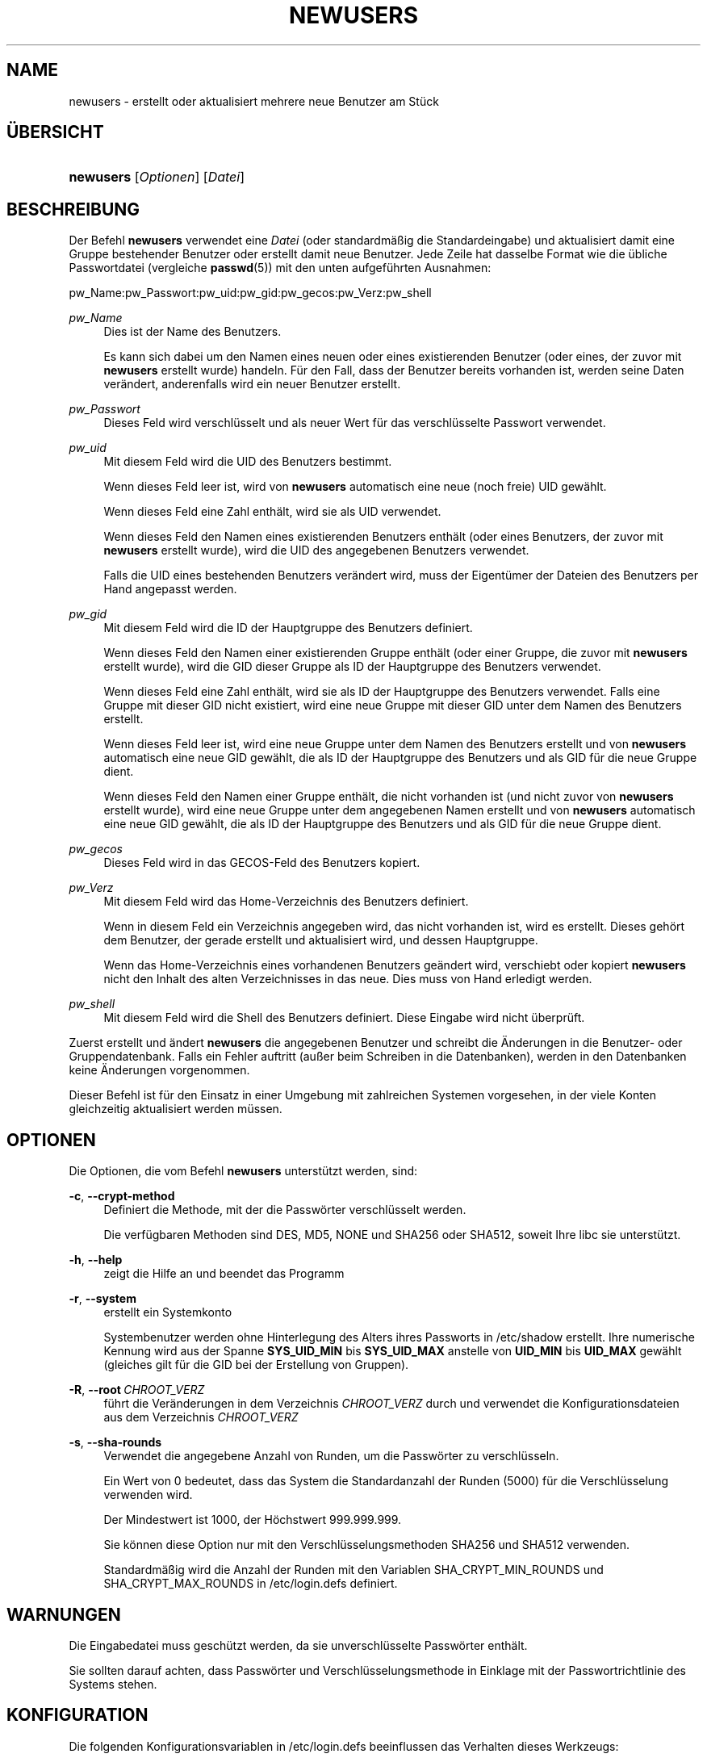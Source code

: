 '\" t
.\"     Title: newusers
.\"    Author: Julianne Frances Haugh
.\" Generator: DocBook XSL Stylesheets v1.79.1 <http://docbook.sf.net/>
.\"      Date: 16.03.2016
.\"    Manual: Befehle zur Systemverwaltung
.\"    Source: shadow-utils 4.2
.\"  Language: German
.\"
.TH "NEWUSERS" "8" "16.03.2016" "shadow\-utils 4\&.2" "Befehle zur Systemverwaltung"
.\" -----------------------------------------------------------------
.\" * Define some portability stuff
.\" -----------------------------------------------------------------
.\" ~~~~~~~~~~~~~~~~~~~~~~~~~~~~~~~~~~~~~~~~~~~~~~~~~~~~~~~~~~~~~~~~~
.\" http://bugs.debian.org/507673
.\" http://lists.gnu.org/archive/html/groff/2009-02/msg00013.html
.\" ~~~~~~~~~~~~~~~~~~~~~~~~~~~~~~~~~~~~~~~~~~~~~~~~~~~~~~~~~~~~~~~~~
.ie \n(.g .ds Aq \(aq
.el       .ds Aq '
.\" -----------------------------------------------------------------
.\" * set default formatting
.\" -----------------------------------------------------------------
.\" disable hyphenation
.nh
.\" disable justification (adjust text to left margin only)
.ad l
.\" -----------------------------------------------------------------
.\" * MAIN CONTENT STARTS HERE *
.\" -----------------------------------------------------------------
.SH "NAME"
newusers \- erstellt oder aktualisiert mehrere neue Benutzer am St\(:uck
.SH "\(:UBERSICHT"
.HP \w'\fBnewusers\fR\ 'u
\fBnewusers\fR [\fIOptionen\fR] [\fIDatei\fR]
.SH "BESCHREIBUNG"
.PP
Der Befehl
\fBnewusers\fR
verwendet eine
\fIDatei\fR
(oder standardm\(:a\(ssig die Standardeingabe) und aktualisiert damit eine Gruppe bestehender Benutzer oder erstellt damit neue Benutzer\&. Jede Zeile hat dasselbe Format wie die \(:ubliche Passwortdatei (vergleiche
\fBpasswd\fR(5)) mit den unten aufgef\(:uhrten Ausnahmen:
.PP
pw_Name:pw_Passwort:pw_uid:pw_gid:pw_gecos:pw_Verz:pw_shell
.PP
\fIpw_Name\fR
.RS 4
Dies ist der Name des Benutzers\&.
.sp
Es kann sich dabei um den Namen eines neuen oder eines existierenden Benutzer (oder eines, der zuvor mit
\fBnewusers\fR
erstellt wurde) handeln\&. F\(:ur den Fall, dass der Benutzer bereits vorhanden ist, werden seine Daten ver\(:andert, anderenfalls wird ein neuer Benutzer erstellt\&.
.RE
.PP
\fIpw_Passwort\fR
.RS 4
Dieses Feld wird verschl\(:usselt und als neuer Wert f\(:ur das verschl\(:usselte Passwort verwendet\&.
.RE
.PP
\fIpw_uid\fR
.RS 4
Mit diesem Feld wird die UID des Benutzers bestimmt\&.
.sp
Wenn dieses Feld leer ist, wird von
\fBnewusers\fR
automatisch eine neue (noch freie) UID gew\(:ahlt\&.
.sp
Wenn dieses Feld eine Zahl enth\(:alt, wird sie als UID verwendet\&.
.sp
Wenn dieses Feld den Namen eines existierenden Benutzers enth\(:alt (oder eines Benutzers, der zuvor mit
\fBnewusers\fR
erstellt wurde), wird die UID des angegebenen Benutzers verwendet\&.
.sp
Falls die UID eines bestehenden Benutzers ver\(:andert wird, muss der Eigent\(:umer der Dateien des Benutzers per Hand angepasst werden\&.
.RE
.PP
\fIpw_gid\fR
.RS 4
Mit diesem Feld wird die ID der Hauptgruppe des Benutzers definiert\&.
.sp
Wenn dieses Feld den Namen einer existierenden Gruppe enth\(:alt (oder einer Gruppe, die zuvor mit
\fBnewusers\fR
erstellt wurde), wird die GID dieser Gruppe als ID der Hauptgruppe des Benutzers verwendet\&.
.sp
Wenn dieses Feld eine Zahl enth\(:alt, wird sie als ID der Hauptgruppe des Benutzers verwendet\&. Falls eine Gruppe mit dieser GID nicht existiert, wird eine neue Gruppe mit dieser GID unter dem Namen des Benutzers erstellt\&.
.sp
Wenn dieses Feld leer ist, wird eine neue Gruppe unter dem Namen des Benutzers erstellt und von
\fBnewusers\fR
automatisch eine neue GID gew\(:ahlt, die als ID der Hauptgruppe des Benutzers und als GID f\(:ur die neue Gruppe dient\&.
.sp
Wenn dieses Feld den Namen einer Gruppe enth\(:alt, die nicht vorhanden ist (und nicht zuvor von
\fBnewusers\fR
erstellt wurde), wird eine neue Gruppe unter dem angegebenen Namen erstellt und von
\fBnewusers\fR
automatisch eine neue GID gew\(:ahlt, die als ID der Hauptgruppe des Benutzers und als GID f\(:ur die neue Gruppe dient\&.
.RE
.PP
\fIpw_gecos\fR
.RS 4
Dieses Feld wird in das GECOS\-Feld des Benutzers kopiert\&.
.RE
.PP
\fIpw_Verz\fR
.RS 4
Mit diesem Feld wird das Home\-Verzeichnis des Benutzers definiert\&.
.sp
Wenn in diesem Feld ein Verzeichnis angegeben wird, das nicht vorhanden ist, wird es erstellt\&. Dieses geh\(:ort dem Benutzer, der gerade erstellt und aktualisiert wird, und dessen Hauptgruppe\&.
.sp
Wenn das Home\-Verzeichnis eines vorhandenen Benutzers ge\(:andert wird, verschiebt oder kopiert
\fBnewusers\fR
nicht den Inhalt des alten Verzeichnisses in das neue\&. Dies muss von Hand erledigt werden\&.
.RE
.PP
\fIpw_shell\fR
.RS 4
Mit diesem Feld wird die Shell des Benutzers definiert\&. Diese Eingabe wird nicht \(:uberpr\(:uft\&.
.RE
.PP
Zuerst erstellt und \(:andert
\fBnewusers\fR
die angegebenen Benutzer und schreibt die \(:Anderungen in die Benutzer\- oder Gruppendatenbank\&. Falls ein Fehler auftritt (au\(sser beim Schreiben in die Datenbanken), werden in den Datenbanken keine \(:Anderungen vorgenommen\&.
.PP
Dieser Befehl ist f\(:ur den Einsatz in einer Umgebung mit zahlreichen Systemen vorgesehen, in der viele Konten gleichzeitig aktualisiert werden m\(:ussen\&.
.SH "OPTIONEN"
.PP
Die Optionen, die vom Befehl
\fBnewusers\fR
unterst\(:utzt werden, sind:
.PP
\fB\-c\fR, \fB\-\-crypt\-method\fR
.RS 4
Definiert die Methode, mit der die Passw\(:orter verschl\(:usselt werden\&.
.sp
Die verf\(:ugbaren Methoden sind DES, MD5, NONE und SHA256 oder SHA512, soweit Ihre libc sie unterst\(:utzt\&.
.RE
.PP
\fB\-h\fR, \fB\-\-help\fR
.RS 4
zeigt die Hilfe an und beendet das Programm
.RE
.PP
\fB\-r\fR, \fB\-\-system\fR
.RS 4
erstellt ein Systemkonto
.sp
Systembenutzer werden ohne Hinterlegung des Alters ihres Passworts in
/etc/shadow
erstellt\&. Ihre numerische Kennung wird aus der Spanne
\fBSYS_UID_MIN\fR
bis
\fBSYS_UID_MAX\fR
anstelle von
\fBUID_MIN\fR
bis
\fBUID_MAX\fR
gew\(:ahlt (gleiches gilt f\(:ur die GID bei der Erstellung von Gruppen)\&.
.RE
.PP
\fB\-R\fR, \fB\-\-root\fR\ \&\fICHROOT_VERZ\fR
.RS 4
f\(:uhrt die Ver\(:anderungen in dem Verzeichnis
\fICHROOT_VERZ\fR
durch und verwendet die Konfigurationsdateien aus dem Verzeichnis
\fICHROOT_VERZ\fR
.RE
.PP
\fB\-s\fR, \fB\-\-sha\-rounds\fR
.RS 4
Verwendet die angegebene Anzahl von Runden, um die Passw\(:orter zu verschl\(:usseln\&.
.sp
Ein Wert von 0 bedeutet, dass das System die Standardanzahl der Runden (5000) f\(:ur die Verschl\(:usselung verwenden wird\&.
.sp
Der Mindestwert ist 1000, der H\(:ochstwert 999\&.999\&.999\&.
.sp
Sie k\(:onnen diese Option nur mit den Verschl\(:usselungsmethoden SHA256 und SHA512 verwenden\&.
.sp
Standardm\(:a\(ssig wird die Anzahl der Runden mit den Variablen SHA_CRYPT_MIN_ROUNDS und SHA_CRYPT_MAX_ROUNDS in
/etc/login\&.defs
definiert\&.
.RE
.SH "WARNUNGEN"
.PP
Die Eingabedatei muss gesch\(:utzt werden, da sie unverschl\(:usselte Passw\(:orter enth\(:alt\&.
.PP
Sie sollten darauf achten, dass Passw\(:orter und Verschl\(:usselungsmethode in Einklage mit der Passwortrichtlinie des Systems stehen\&.
.SH "KONFIGURATION"
.PP
Die folgenden Konfigurationsvariablen in
/etc/login\&.defs
beeinflussen das Verhalten dieses Werkzeugs:
.PP
\fBENCRYPT_METHOD\fR (Zeichenkette)
.RS 4
Damit wird der standardm\(:a\(ssige Verschl\(:usselungsalgorithmus, mit dem Passw\(:orter verschl\(:usselt werden, bestimmt (soweit nicht in der Befehlszeile ein Algorithmus angegeben wird)\&.
.sp
Ihm kann einer der folgenden Wert zugewiesen werden:
\fIDES\fR
(default),
\fIMD5\fR, \fISHA256\fR, \fISHA512\fR\&.
.sp
Hinweis: Dieser Parameter \(:uberschreibt die Variable
\fBMD5_CRYPT_ENAB\fR\&.
.RE
.PP
\fBGID_MAX\fR (Zahl), \fBGID_MIN\fR (Zahl)
.RS 4
der Bereich von Gruppen\-IDs, aus dem die Programme
\fBuseradd\fR,
\fBgroupadd\fR
oder
\fBnewusers\fR
bei der Erstellung normaler Gruppen ausw\(:ahlen d\(:urfen
.sp
Der Standardwert f\(:ur
\fBGID_MIN\fR
ist 1000, f\(:ur
\fBGID_MAX\fR
60\&.000\&.
.RE
.PP
\fBMAX_MEMBERS_PER_GROUP\fR (Zahl)
.RS 4
Maximale Anzahl von Mitgliedern je Gruppeneintrag\&. Wenn das Maximum erreicht wird, wird ein weiterer Eintrag in
/etc/group
(mit dem gleichen Namen, dem gleichen Passwort und der gleichen GID) erstellt\&.
.sp
Der Standardwert ist 0, was zur Folge hat, dass die Anzahl der Mitglieder einer Gruppe nicht begrenzt ist\&.
.sp
Diese F\(:ahigkeit (der aufgeteilten Gruppe) erm\(:oglicht es, die Zeilenl\(:ange in der Gruppendatei zu begrenzen\&. Damit kann sichergestellt werden, dass die Zeilen f\(:ur NIS\-Gruppen nicht l\(:anger als 1024 Zeichen sind\&.
.sp
Falls Sie eine solche Begrenzung ben\(:otigen, k\(:onnen Sie 25 verwenden\&.
.sp
Hinweis: Aufgeteilte Gruppen werden m\(:oglicherweise nicht von allen Werkzeugen unterst\(:utzt, selbst nicht aus der Shadow\-Werkzeugsammlung\&. Sie sollten diese Variable nur setzen, falls Sie zwingend darauf angewiesen sind\&.
.RE
.PP
\fBMD5_CRYPT_ENAB\fR (boolesch)
.RS 4
Legt fest, ob Passw\(:orter mit dem auf MD5 beruhenden Algorithmus verschl\(:usselt werden\&. Falls diesem Wert
\fIyes\fR
zugewiesen ist, werden neue Passw\(:orter mit dem auf MD5 beruhenden Algorithmus verschl\(:usselt, der zu dem in der aktuellen Ver\(:offentlichung von FreeBSD eingesetzten Algorithmus kompatibel ist\&. Passw\(:orter k\(:onnen dann beliebig lang sein, auch die Salt\-Zeichenketten sind l\(:anger\&. Setzen Sie diesen Wert auf
\fIno\fR, wenn Sie verschl\(:usselte Passw\(:orter auf ein anderes System kopieren m\(:ochten, das den neuen Algorithmus nicht versteht\&. Der Standardwert ist
\fIno\fR\&.
.sp
Dieser Variable geht die Variable
\fBENCRYPT_METHOD\fR
und eine Option auf der Befehlszeile, mit der der Verschl\(:usselungsalgorithmus bestimmt wird, vor\&.
.sp
Der Einsatz dieser Variable ist veraltet\&. Sie sollten
\fBENCRYPT_METHOD\fR
verwenden\&.
.RE
.PP
\fBPASS_MAX_DAYS\fR (Zahl)
.RS 4
Die maximale Anzahl von Tagen, f\(:ur die ein Passwort verwendet werden darf\&. Wenn das Passwort \(:alter ist, wird ein Wechsel des Passworts erzwungen\&. Falls nicht angegeben, wird \-1 angenommen (was zur Folge hat, dass diese Beschr\(:ankung abgeschaltet ist)\&.
.RE
.PP
\fBPASS_MIN_DAYS\fR (Zahl)
.RS 4
Die Mindestanzahl von Tagen, bevor ein Wechsel des Passworts zugelassen wird\&. Ein vorheriger Versuch, das Passwort zu \(:andern, wird abgelehnt\&. Falls nicht angegeben, wird \-1 angenommen (was zur Folge hat, dass diese Beschr\(:ankung abgeschaltet ist)\&.
.RE
.PP
\fBPASS_WARN_AGE\fR (Zahl)
.RS 4
Die Anzahl von Tagen, an denen der Benutzer vorgewarnt wird, bevor das Passwort verf\(:allt\&. Eine Null bedeutet, dass eine Warnung nur am Tag des Verfalls ausgegeben wird\&. Ein negativer Wert bedeutet, dass keine Vorwarnung erfolgt\&. Falls nicht angegeben, wird keine Vorwarnung ausgegeben\&.
.RE
.PP
\fBSHA_CRYPT_MIN_ROUNDS\fR (Zahl), \fBSHA_CRYPT_MAX_ROUNDS\fR (Zahl)
.RS 4
Wenn
\fBENCRYPT_METHOD\fR
auf
\fISHA256\fR
oder
\fISHA512\fR
gesetzt ist, legt dies die Anzahl der Runden von SHA fest, die standardm\(:a\(ssig vom Verschl\(:usselungsalgorithmus verwendet werden (falls die Anzahl der Runden nicht auf der Befehlszeile angegeben wird)\&.
.sp
Je mehr Runden Sie definieren, umso schwieriger ist es, das Passwort mit sturem Durchprobieren (brute force) zu knacken; umso mehr Rechenleistung wird jedoch auch f\(:ur die Anmeldung eines Benutzers ben\(:otigt\&.
.sp
Falls Sie nichts angeben, wird libc die Standardanzahl der Runden festlegen (5000)\&.
.sp
Die Werte m\(:ussen zwischen 1000\-999\&.999\&.999 liegen\&.
.sp
Falls nur der Wert f\(:ur
\fBSHA_CRYPT_MIN_ROUNDS\fR
oder
\fBSHA_CRYPT_MAX_ROUNDS\fR
festgelegt wird, wird dieser Wert verwendet\&.
.sp
Falls
\fBSHA_CRYPT_MIN_ROUNDS\fR
>
\fBSHA_CRYPT_MAX_ROUNDS\fR, wird der h\(:ohere Wert verwendet\&.
.RE
.PP
\fBSUB_GID_MIN\fR (number), \fBSUB_GID_MAX\fR (number), \fBSUB_GID_COUNT\fR (number)
.RS 4
If
/etc/subuid
exists, the commands
\fBuseradd\fR
and
\fBnewusers\fR
(unless the user already have subordinate group IDs) allocate
\fBSUB_GID_COUNT\fR
unused group IDs from the range
\fBSUB_GID_MIN\fR
to
\fBSUB_GID_MAX\fR
for each new user\&.
.sp
The default values for
\fBSUB_GID_MIN\fR,
\fBSUB_GID_MAX\fR,
\fBSUB_GID_COUNT\fR
are respectively 100000, 600100000 and 10000\&.
.RE
.PP
\fBSUB_UID_MIN\fR (number), \fBSUB_UID_MAX\fR (number), \fBSUB_UID_COUNT\fR (number)
.RS 4
If
/etc/subuid
exists, the commands
\fBuseradd\fR
and
\fBnewusers\fR
(unless the user already have subordinate user IDs) allocate
\fBSUB_UID_COUNT\fR
unused user IDs from the range
\fBSUB_UID_MIN\fR
to
\fBSUB_UID_MAX\fR
for each new user\&.
.sp
The default values for
\fBSUB_UID_MIN\fR,
\fBSUB_UID_MAX\fR,
\fBSUB_UID_COUNT\fR
are respectively 100000, 600100000 and 10000\&.
.RE
.PP
\fBSYS_GID_MAX\fR (Zahl), \fBSYS_GID_MIN\fR (Zahl)
.RS 4
der Bereich von Gruppen\-IDs, aus dem die Programme
\fBuseradd\fR,
\fBgroupadd\fR
oder
\fBnewusers\fR
bei der Erstellung von Systemgruppen ausw\(:ahlen d\(:urfen
.sp
Der Standardwert f\(:ur
\fBSYS_GID_MIN\fR
ist 101, f\(:ur
\fBSYS_GID_MAX\fR
\fBGID_MIN\fR\-1\&.
.RE
.PP
\fBSYS_UID_MAX\fR (Zahl), \fBSYS_UID_MIN\fR (Zahl)
.RS 4
der Bereich von Benutzer\-IDs, aus dem die Programme
\fBuseradd\fR
oder
\fBnewusers\fR
bei der Erstellung von Systembenutzern ausw\(:ahlen d\(:urfen
.sp
Der Standardwert f\(:ur
\fBSYS_UID_MIN\fR
ist 101, f\(:ur
\fBSYS_UID_MAX\fR
\fBUID_MIN\fR\-1\&.
.RE
.PP
\fBUID_MAX\fR (Zahl), \fBUID_MIN\fR (Zahl)
.RS 4
der Bereich von Benutzer\-IDs, aus dem die Programme
\fBuseradd\fR
oder
\fBnewusers\fR
bei der Erstellung normaler Benutzer ausw\(:ahlen d\(:urfen
.sp
Der Standardwert f\(:ur
\fBUID_MIN\fR
ist 1000, f\(:ur
\fBUID_MAX\fR
60\&.000\&.
.RE
.PP
\fBUMASK\fR (Zahl)
.RS 4
Die Bit\-Gruppe, welche die Rechte von erstellten Dateien bestimmt, wird anf\(:anglich auf diesen Wert gesetzt\&. Falls nicht angegeben, wird sie auf 022 gesetzt\&.
.sp
\fBuseradd\fR
und
\fBnewusers\fR
verwenden diese Bit\-Gruppe, um die Rechte des von ihnen erstellten Home\-Verzeichnisses zu setzen\&.
.sp
Sie wird auch von
\fBlogin\fR
verwendet, um die anf\(:angliche Umask eines Benutzers zu bestimmen\&. Beachten Sie, dass diese Bit\-Gruppe durch die GECOS\-Zeile des Benutzers (wenn
\fBQUOTAS_ENAB\fR
gesetzt wurde) oder die Festlegung eines Limits in
\fBlimits\fR(5)
mit der Kennung
\fIK\fR
\(:uberschrieben werden kann\&.
.RE
.SH "DATEIEN"
.PP
/etc/passwd
.RS 4
Informationen zu den Benutzerkonten
.RE
.PP
/etc/shadow
.RS 4
verschl\(:usselte Informationen zu den Benutzerkonten
.RE
.PP
/etc/group
.RS 4
Informationen zu den Gruppenkonten
.RE
.PP
/etc/gshadow
.RS 4
sichere Informationen zu den Gruppenkonten
.RE
.PP
/etc/login\&.defs
.RS 4
Konfiguration der Shadow\-Passwort\-Werkzeugsammlung
.RE
.PP
/etc/subgid
.RS 4
Per user subordinate group IDs\&.
.RE
.PP
/etc/subuid
.RS 4
Per user subordinate user IDs\&.
.RE
.SH "SIEHE AUCH"
.PP
\fBlogin.defs\fR(5),
\fBpasswd\fR(1),
\fBsubgid\fR(5), \fBsubuid\fR(5),
\fBuseradd\fR(8)\&.
